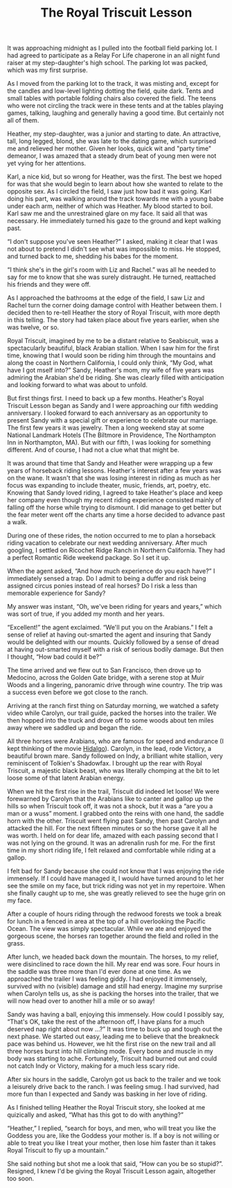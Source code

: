 #+TITLE: The Royal Triscuit Lesson
#+OPTIONS: num:nil toc:nil author:t creator:nil
#+STYLE: <style>body {font-size: 12pt; line-height: 2em;}</style>

  It was approaching midnight as I pulled into the football field
  parking lot.  I had agreed to participate as a Relay For Life
  chaperone in an all night fund raiser at my step-daughter's high
  school.  The parking lot was packed, which was my first surprise.

  As I moved from the parking lot to the track, it was misting and,
  except for the candles and low-level lighting dotting the field,
  quite dark.  Tents and small tables with portable folding chairs
  also covered the field.  The teens who were not circling the track
  were in these tents and at the tables playing games, talking,
  laughing and generally having a good time.  But certainly not all of
  them.

  Heather, my step-daughter, was a junior and starting to date.  An
  attractive, tall, long legged, blond, she was late to the dating
  game, which surprised me and relieved her mother.  Given her looks,
  quick wit and "party time" demeanor, I was amazed that a steady
  drum beat of young men were not yet vying for her attentions.

  Karl, a nice kid, but so wrong for Heather, was the first.  The best
  we hoped for was that she would begin to learn about how she wanted
  to relate to the opposite sex.  As I circled the field, I saw just
  how bad it was going.  Karl doing his part, was walking around the
  track towards me with a young babe under each arm, neither of which
  was Heather.  My blood started to boil.  Karl saw me and the
  unrestrained glare on my face.  It said all that was necessary.  He
  immediately turned his gaze to the ground and kept walking past.

  \ldquo{}I don't suppose you've seen Heather?\rdquo I asked, making
  it clear that I was not about to pretend I didn't see what was
  impossible to miss.  He stopped, and turned back to me, shedding his
  babes for the moment.

  \ldquo{}I think she's in the girl's room with Liz and Rachel.\rdquo
  was all he needed to say for me to know that she was surely
  distraught.  He turned, reattached his friends and they were
  off.

  As I approached the bathrooms at the edge of the field, I saw Liz
  and Rachel turn the corner doing damage control with Heather between
  them.  I decided then to re-tell Heather the story of Royal
  Triscuit, with more depth in this telling.  The story had taken
  place about five years earlier, when she was twelve, or so.


  Royal Triscuit, imagined by me to be a distant relative to
  Seabiscuit, was a spectacularly beautiful, black Arabian stallion.
  When I saw him for the first time, knowing that I would soon be
  riding him through the mountains and along the coast in Northern
  California, I could only think, \ldquo{}My God, what have I got
  mself into?\rdquo  Sandy, Heather's mom, my wife of five years was
  admiring the Arabian she'd be riding.  She was clearly filled with
  anticipation and looking forward to what was about to unfold.

  But first things first.  I need to back up a few months.  Heather's
  Royal Triscuit Lesson began as Sandy and I were approaching our
  fifth wedding anniversary.  I looked forward to each anniversary as
  an opportunity to present Sandy with a special gift or experience to
  celebrate our marriage.  The first few years it was jewelry.  Then a
  long weekend stay at some National Landmark Hotels (The Biltmore in
  Providence, The Northampton Inn in Northampton, MA).  But with our
  fifth, I was looking for something different.  And of course, I had
  not a clue what that might be.

  It was around that time that Sandy and Heather were wrapping up a
  few years of horseback riding lessons.  Heather's interest after a
  few years was on the wane.  It wasn't that she was losing interest
  in riding as much as her focus was expanding to include theater,
  music, friends, art, poetry, etc.  Knowing that Sandy loved riding,
  I agreed to take Heather's place and keep her company even though my
  recent riding experience consisted mainly of falling off the horse
  while trying to dismount.  I did manage to get better but the fear
  meter went off the charts any time a horse decided to advance past a
  walk.

  During one of these rides, the notion occurred to me to plan a
  horseback riding vacation to celebrate our next wedding anniversary.
  After much googling, I settled on Ricochet Ridge Ranch in Northern
  California.  They had a perfect Romantic Ride weekend package.  So I
  set it up.

  When the agent asked, \ldquo{}And how much experience do you each
  have?\rdquo I immediately sensed a trap.  Do I admit to being a
  duffer and risk being assigned circus ponies instead of real horses?
  Do I risk a less than memorable experience for Sandy?

  My answer was instant, \ldquo{}Oh, we've been riding for years and
  years,\rdquo which was sort of true, if you added my month and her
  years.

  \ldquo{}Excellent!\rdquo{} the agent exclaimed.  \ldquo{}We'll put
  you on the Arabians.\rdquo I felt a sense of relief at having
  out-smarted the agent and insuring that Sandy would be delighted
  with our mounts.  Quickly followed by a sense of dread at having
  out-smarted myself with a risk of serious bodily damage.  But then I
  thought, \ldquo{}How bad could it be?\rdquo

  The time arrived and we flew out to San Francisco, then drove up to
  Medocino, across the Golden Gate bridge, with a serene stop at Muir
  Woods and a lingering, panoramic drive through wine country.  The
  trip was a success even before we got close to the ranch.

  Arriving at the ranch first thing on Saturday morning, we watched a
  safety video while Carolyn, our trail guide, packed the horses into
  the trailer.  We then hopped into the truck and drove off to some
  woods about ten miles away where we saddled up and began the ride.

  All three horses were Arabians, who are famous for speed and
  endurance (I kept thinking of the movie _Hidalgo_).  Carolyn, in the
  lead, rode Victory, a beautiful brown mare.  Sandy followed on Indy,
  a brilliant white stallion, very reminiscent of Tolkien's Shadowfax.
  I brought up the rear with Royal Triscuit, a majestic black beast,
  who was literally chomping at the bit to let loose some of that
  latent Arabian energy.

  When we hit the first rise in the trail, Triscuit did indeed let
  loose!  We were forewarned by Carolyn that the Arabians like to
  canter and gallop up the hills so when Triscuit took off, it was not
  a shock, but it was a \ldquo{}are you a man or a wuss\rdquo
  moment.  I grabbed onto the reins with one hand, the saddle horn
  with the other.  Triscuit went flying past Sandy, then past Carolyn
  and attacked the hill.  For the next fifteen minutes or so the horse
  gave it all he was worth.  I held on for dear life, amazed with each
  passing second that I was not lying on the ground.  It was an
  adrenalin rush for me.  For the first time in my short riding life,
  I felt relaxed and comfortable while riding at a gallop.

  I felt bad for Sandy because she could not know that I was enjoying
  the ride immensely.  If I could have managed it, I would have turned
  around to let her see the smile on my face, but trick riding was not
  yet in my repertoire.  When she finally caught up to me, she was
  greatly relieved to see the huge grin on my face.

  After a couple of hours riding through the redwood forests we took a
  break for lunch in a fenced in area at the top of a hill overlooking
  the Pacific Ocean.  The view was simply spectacular.  While we ate
  and enjoyed the gorgeous scene, the horses ran together around the
  field and rolled in the grass.

  After lunch, we headed back down the mountain.  The horses, to my
  relief, were disinclined to race down the hill.  My rear end was
  sore.  Four hours in the saddle was three more than I'd ever done at
  one time.  As we approached the trailer I was feeling giddy.  I had
  enjoyed it immensely, survived with no (visible) damage and still
  had energy.  Imagine my surprise when Carolyn tells us, as she is
  packing the horses into the trailer, that we will now head over to
  another hill a mile or so away!

  Sandy was having a ball, enjoying this immensely.  How could I
  possibly say, \ldquo{}That's OK, take the rest of the afternoon off,
  I have plans for a much deserved nap right about now ...?\rdquo It
  was time to buck up and tough out the next phase.  We started out
  easy, leading me to believe that the breakneck pace was behind us.
  However, we hit the first rise on the new trail and all three horses
  burst into hill climbing mode.  Every bone and muscle in my body was
  starting to ache.  Fortunately, Triscuit had burned out and could
  not catch Indy or Victory, making for a much less scary ride.

  After six hours in the saddle, Carolyn got us back to the trailer
  and we took a leisurely drive back to the ranch.  I was feeling
  smug.  I had survived, had more fun than I expected and Sandy was
  basking in her love of riding.

  As I finished telling Heather the Royal Triscuit story, she looked at me
  quizically and asked, \ldquo{}What has this got to do with
  anything?\rdquo

  \ldquo{}Heather,\rdquo I replied, \ldquo{}search for boys, and men,
  who will treat you like the Goddess you are, like the Goddess your
  mother is.  If a boy is not willing or able to treat you like I
  treat your mother, then lose him faster than it takes Royal Triscuit
  to fly up a mountain.\rdquo

  She said nothing but shot me a look that said, \ldquo{}How can you
  be so stupid?\rdquo{}.  Resigned, I knew I'd be giving the Royal
  Triscuit Lesson again, altogether too soon.
  
